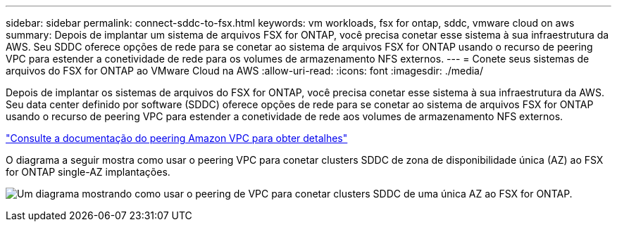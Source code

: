 ---
sidebar: sidebar 
permalink: connect-sddc-to-fsx.html 
keywords: vm workloads, fsx for ontap, sddc, vmware cloud on aws 
summary: Depois de implantar um sistema de arquivos FSX for ONTAP, você precisa conetar esse sistema à sua infraestrutura da AWS. Seu SDDC oferece opções de rede para se conetar ao sistema de arquivos FSX for ONTAP usando o recurso de peering VPC para estender a conetividade de rede para os volumes de armazenamento NFS externos. 
---
= Conete seus sistemas de arquivos do FSX for ONTAP ao VMware Cloud na AWS
:allow-uri-read: 
:icons: font
:imagesdir: ./media/


[role="lead"]
Depois de implantar os sistemas de arquivos do FSX for ONTAP, você precisa conetar esse sistema à sua infraestrutura da AWS. Seu data center definido por software (SDDC) oferece opções de rede para se conetar ao sistema de arquivos FSX for ONTAP usando o recurso de peering VPC para estender a conetividade de rede aos volumes de armazenamento NFS externos.

https://vmc.techzone.vmware.com/fsx-guide?check_logged_in=1#amazon-vpc-peering["Consulte a documentação do peering Amazon VPC para obter detalhes"^]

O diagrama a seguir mostra como usar o peering VPC para conetar clusters SDDC de zona de disponibilidade única (AZ) ao FSX for ONTAP single-AZ implantações.

image:diagram-vpc-connect-vmware-fsx.png["Um diagrama mostrando como usar o peering de VPC para conetar clusters SDDC de uma única AZ ao FSX for ONTAP."]
